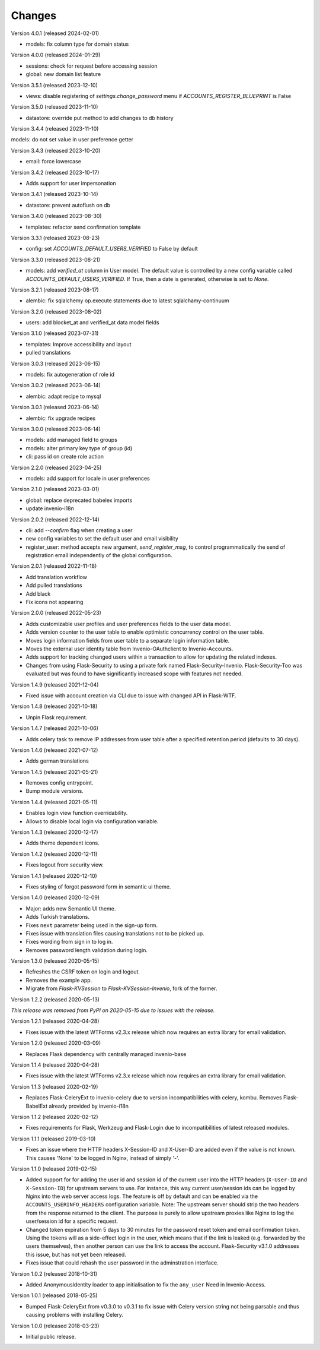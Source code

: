 ..
    This file is part of Invenio.
    Copyright (C) 2015-2024 CERN.

    Invenio is free software; you can redistribute it and/or modify it
    under the terms of the MIT License; see LICENSE file for more details.

Changes
=======

Version 4.0.1 (released 2024-02-01)

- models: fix column type for domain status

Version 4.0.0 (released 2024-01-29)

- sessions: check for request before accessing session
- global: new domain list feature

Version 3.5.1 (released 2023-12-10)

- views: disable registering of `settings.change_password` menu
  if `ACCOUNTS_REGISTER_BLUEPRINT` is False

Version 3.5.0 (released 2023-11-10)

- datastore: override put method to add changes to db history

Version 3.4.4 (released 2023-11-10)

models: do not set value in user preference getter

Version 3.4.3 (released 2023-10-20)

- email: force lowercase

Version 3.4.2 (released 2023-10-17)

- Adds support for user impersonation

Version 3.4.1 (released 2023-10-14)

- datastore: prevent autoflush on db

Version 3.4.0 (released 2023-08-30)

- templates: refactor send confirmation template

Version 3.3.1 (released 2023-08-23)

- config: set `ACCOUNTS_DEFAULT_USERS_VERIFIED` to False by default

Version 3.3.0 (released 2023-08-21)

- models: add `verified_at` column in User model. The default value is controlled by
  a new config variable called `ACCOUNTS_DEFAULT_USERS_VERIFIED`. If True, then a date
  is generated, otherwise is set to `None`.

Version 3.2.1 (released 2023-08-17)

- alembic: fix sqlalchemy op.execute statements due to latest sqlalchamy-continuum

Version 3.2.0 (released 2023-08-02)

- users: add blocket_at and verified_at data model fields

Version 3.1.0 (released 2023-07-31)

- templates: Improve accessibility and layout
- pulled translations

Version 3.0.3 (released 2023-06-15)

- models: fix autogeneration of role id

Version 3.0.2 (released 2023-06-14)

- alembic: adapt recipe to mysql

Version 3.0.1 (released 2023-06-14)

- alembic: fix upgrade recipes

Version 3.0.0 (released 2023-06-14)

- models: add managed field to groups
- models: alter primary key type of group (id)
- cli: pass id on create role action

Version 2.2.0 (released 2023-04-25)

- models: add support for locale in user preferences

Version 2.1.0 (released 2023-03-01)

- global: replace deprecated babelex imports
- update invenio-i18n

Version 2.0.2 (released 2022-12-14)

- cli: add `--confirm` flag when creating a user
- new config variables to set the default user and email visibility
- register_user: method accepts new argument, `send_register_msg`, to control
  programmatically the send of registration email independently of the global
  configuration.

Version 2.0.1 (released 2022-11-18)

- Add translation workflow
- Add pulled translations
- Add black
- Fix icons not appearing

Version 2.0.0 (released 2022-05-23)

- Adds customizable user profiles and user preferences fields to the user
  data model.

- Adds version counter to the user table to enable optimistic concurrency
  control on the user table.

- Moves login information fields from user table to a separate login
  information table.

- Moves the external user identity table from Invenio-OAuthclient to
  Invenio-Accounts.

- Adds support for tracking changed users within a transaction to allow for
  updating the related indexes.

- Changes from using Flask-Security to using a private fork named
  Flask-Security-Invenio. Flask-Security-Too was evaluated but was found to
  have significantly increased scope with features not needed.

Version 1.4.9 (released 2021-12-04)

- Fixed issue with account creation via CLI due to issue with changed API in
  Flask-WTF.

Version 1.4.8 (released 2021-10-18)

- Unpin Flask requirement.

Version 1.4.7 (released 2021-10-06)

- Adds celery task to remove IP addresses from user table after a specified
  retention period (defaults to 30 days).

Version 1.4.6 (released 2021-07-12)

- Adds german translations

Version 1.4.5 (released 2021-05-21)

- Removes config entrypoint.
- Bump module versions.

Version 1.4.4 (released 2021-05-11)

- Enables login view function overridability.
- Allows to disable local login via configuration variable.

Version 1.4.3 (released 2020-12-17)

- Adds theme dependent icons.

Version 1.4.2 (released 2020-12-11)

- Fixes logout from security view.

Version 1.4.1 (released 2020-12-10)

- Fixes styling of forgot password form in semantic ui theme.

Version 1.4.0 (released 2020-12-09)

- Major: adds new Semantic UI theme.
- Adds Turkish translations.
- Fixes ``next`` parameter being used in the sign-up form.
- Fixes issue with translation files causing translations not to be picked up.
- Fixes wording from sign in to log in.
- Removes password length validation during login.

Version 1.3.0 (released 2020-05-15)

- Refreshes the CSRF token on login and logout.
- Removes the example app.
- Migrate from `Flask-KVSession` to `Flask-KVSession-Invenio`, fork of
  the former.

Version 1.2.2 (released 2020-05-13)

*This release was removed from PyPI on 2020-05-15 due to issues with the
release.*

Version 1.2.1 (released 2020-04-28)

- Fixes issue with the latest WTForms v2.3.x release which now requires an
  extra library for email validation.

Version 1.2.0 (released 2020-03-09)

- Replaces Flask dependency with centrally managed invenio-base

Version 1.1.4 (released 2020-04-28)

- Fixes issue with the latest WTForms v2.3.x release which now requires an
  extra library for email validation.

Version 1.1.3 (released 2020-02-19)

- Replaces Flask-CeleryExt to invenio-celery due to version incompatibilities
  with celery, kombu. Removes Flask-BabelExt already provided by invenio-i18n

Version 1.1.2 (released 2020-02-12)

- Fixes requirements for Flask, Werkzeug and Flask-Login due to
  incompatibilities of latest released modules.

Version 1.1.1 (released 2019-03-10)

- Fixes an issue where the HTTP headers X-Session-ID and X-User-ID are added
  even if the value is not known. This causes 'None' to be logged in Nginx,
  instead of simply '-'.

Version 1.1.0 (released 2019-02-15)

- Added support for for adding the user id and session id of the current user
  into the HTTP headers (``X-User-ID`` and ``X-Session-ID``) for upstream
  servers to use. For instance, this way current user/session ids can be logged
  by Nginx into the web server access logs. The feature is off by default and
  can be enabled via the ``ACCOUNTS_USERINFO_HEADERS`` configuration variable.
  Note: The upstream server should strip the two headers from the response
  returned to the client. The purpose is purely to allow upstream proxies like
  Nginx to log the user/session id for a specific request.

- Changed token expiration from 5 days to 30 minutes for the password reset
  token and email confirmation token. Using the tokens will as a side-effect
  login in the user, which means that if the link is leaked (e.g. forwarded by
  the users themselves), then another person can use the link to access the
  account. Flask-Security v3.1.0 addresses this issue, but has not yet been
  released.

- Fixes issue that could rehash the user password in the adminstration
  interface.

Version 1.0.2 (released 2018-10-31)

- Added AnonymousIdentity loader to app initialisation to fix the ``any_user``
  Need in Invenio-Access.

Version 1.0.1 (released 2018-05-25)

- Bumped Flask-CeleryExt from v0.3.0 to v0.3.1 to fix issue with Celery version
  string not being parsable and thus causing problems with installing Celery.

Version 1.0.0 (released 2018-03-23)

- Initial public release.

